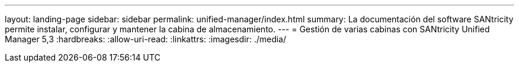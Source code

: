 ---
layout: landing-page 
sidebar: sidebar 
permalink: unified-manager/index.html 
summary: La documentación del software SANtricity permite instalar, configurar y mantener la cabina de almacenamiento. 
---
= Gestión de varias cabinas con SANtricity Unified Manager 5,3
:hardbreaks:
:allow-uri-read: 
:linkattrs: 
:imagesdir: ./media/


